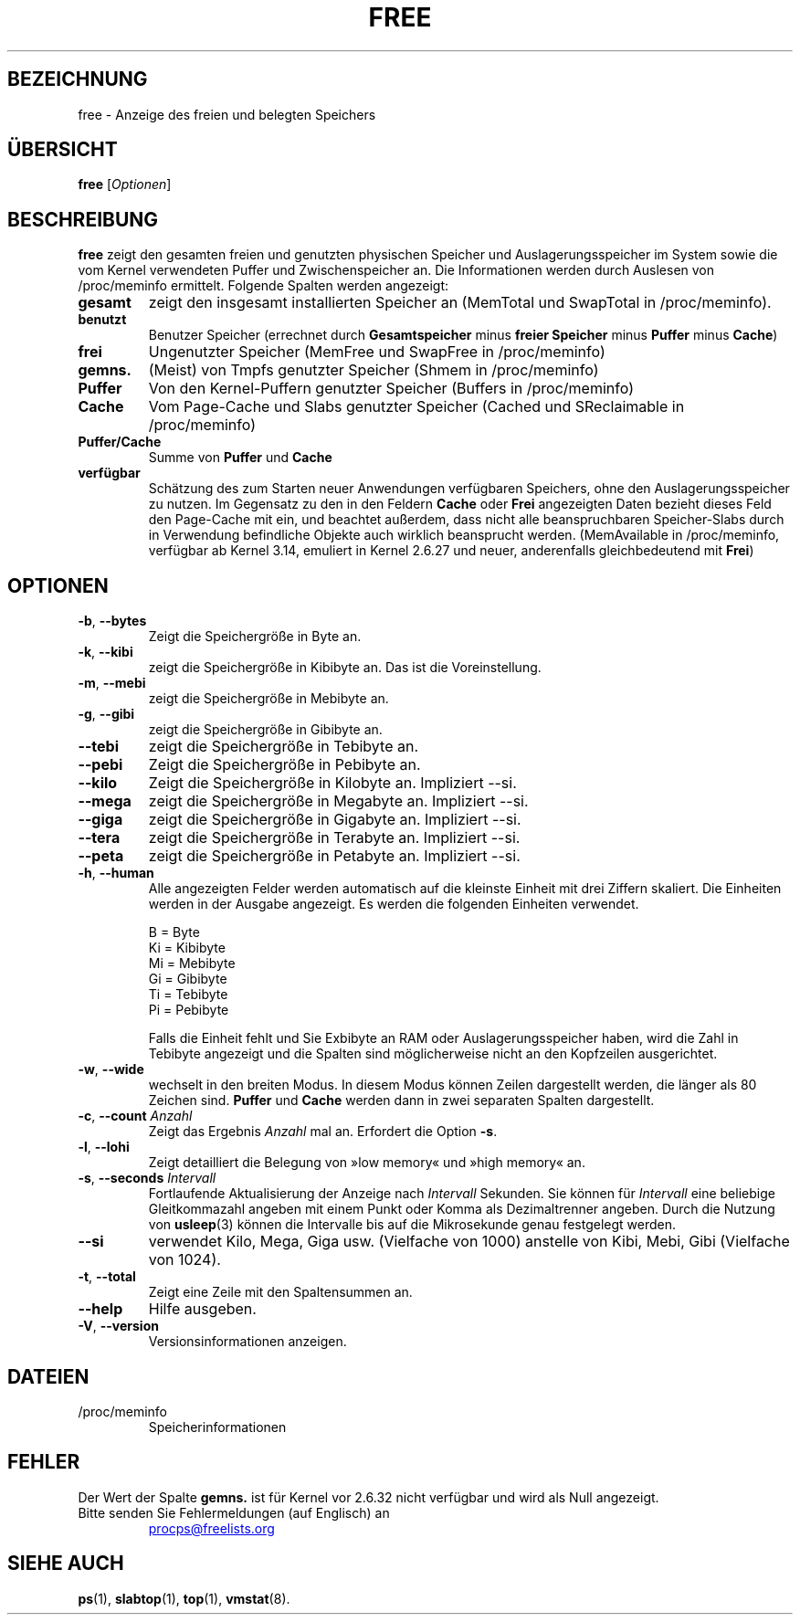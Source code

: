 .\"             -*-Nroff-*-
.\"  This page Copyright (C) 1993 Matt Welsh, mdw@sunsite.unc.edu.
.\"  Long options where added at April 15th, 2011.
.\"  Freely distributable under the terms of the GPL
.\"*******************************************************************
.\"
.\" This file was generated with po4a. Translate the source file.
.\"
.\"*******************************************************************
.TH FREE 1 "31. Mai 2018" procps\-ng "Dienstprogramme für Benutzer"
.SH BEZEICHNUNG
free \- Anzeige des freien und belegten Speichers
.SH ÜBERSICHT
\fBfree\fP [\fIOptionen\fP]
.SH BESCHREIBUNG
\fBfree\fP zeigt den gesamten freien und genutzten physischen Speicher und
Auslagerungsspeicher im System sowie die vom Kernel verwendeten Puffer und
Zwischenspeicher an. Die Informationen werden durch Auslesen von
/proc/meminfo ermittelt. Folgende Spalten werden angezeigt:
.TP 
\fBgesamt\fP
zeigt den insgesamt installierten Speicher an (MemTotal und SwapTotal in
/proc/meminfo).
.TP 
\fBbenutzt\fP
Benutzer Speicher (errechnet durch \fBGesamtspeicher\fP minus \fBfreier
Speicher\fP minus \fBPuffer\fP minus \fBCache\fP)
.TP 
\fBfrei\fP
Ungenutzter Speicher (MemFree und SwapFree in /proc/meminfo)
.TP 
\fBgemns.\fP
(Meist) von Tmpfs genutzter Speicher (Shmem in /proc/meminfo)
.TP 
\fBPuffer\fP
Von den Kernel\-Puffern genutzter Speicher (Buffers in /proc/meminfo)
.TP 
\fBCache\fP
Vom Page\-Cache und Slabs genutzter Speicher (Cached und SReclaimable in
/proc/meminfo)
.TP 
\fBPuffer/Cache\fP
Summe von \fBPuffer\fP und \fBCache\fP
.TP 
\fBverfügbar\fP
Schätzung des zum Starten neuer Anwendungen verfügbaren Speichers, ohne den
Auslagerungsspeicher zu nutzen. Im Gegensatz zu den in den Feldern \fBCache\fP
oder \fBFrei\fP angezeigten Daten bezieht dieses Feld den Page\-Cache mit ein,
und beachtet außerdem, dass nicht alle beanspruchbaren Speicher\-Slabs durch
in Verwendung befindliche Objekte auch wirklich beansprucht
werden. (MemAvailable in /proc/meminfo, verfügbar ab Kernel 3.14, emuliert
in Kernel 2.6.27 und neuer, anderenfalls gleichbedeutend mit \fBFrei\fP)
.SH OPTIONEN
.TP 
\fB\-b\fP, \fB\-\-bytes\fP
Zeigt die Speichergröße in Byte an.
.TP 
\fB\-k\fP, \fB\-\-kibi\fP
zeigt die Speichergröße in Kibibyte an. Das ist die Voreinstellung.
.TP 
\fB\-m\fP, \fB\-\-mebi\fP
zeigt die Speichergröße in Mebibyte an.
.TP 
\fB\-g\fP, \fB\-\-gibi\fP
zeigt die Speichergröße in Gibibyte an.
.TP 
\fB\-\-tebi\fP
zeigt die Speichergröße in Tebibyte an.
.TP 
\fB\-\-pebi\fP
Zeigt die Speichergröße in Pebibyte an.
.TP 
\fB\-\-kilo\fP
Zeigt die Speichergröße in Kilobyte an. Impliziert \-\-si.
.TP 
\fB\-\-mega\fP
zeigt die Speichergröße in Megabyte an. Impliziert \-\-si.
.TP 
\fB\-\-giga\fP
zeigt die Speichergröße in Gigabyte an. Impliziert \-\-si.
.TP 
\fB\-\-tera\fP
zeigt die Speichergröße in Terabyte an. Impliziert \-\-si.
.TP 
\fB\-\-peta\fP
zeigt die Speichergröße in Petabyte an. Impliziert \-\-si.
.TP 
\fB\-h\fP, \fB\-\-human\fP
Alle angezeigten Felder werden automatisch auf die kleinste Einheit mit drei
Ziffern skaliert. Die Einheiten werden in der Ausgabe angezeigt. Es werden
die folgenden Einheiten verwendet.
.sp
.nf
  B = Byte
  Ki = Kibibyte
  Mi = Mebibyte
  Gi = Gibibyte
  Ti = Tebibyte
  Pi = Pebibyte
.fi
.sp
Falls die Einheit fehlt und Sie Exbibyte an RAM oder Auslagerungsspeicher
haben, wird die Zahl in Tebibyte angezeigt und die Spalten sind
möglicherweise nicht an den Kopfzeilen ausgerichtet.
.TP 
\fB\-w\fP, \fB\-\-wide\fP
wechselt in den breiten Modus. In diesem Modus können Zeilen dargestellt
werden, die länger als 80 Zeichen sind. \fBPuffer\fP und \fBCache\fP werden dann
in zwei separaten Spalten dargestellt.
.TP 
\fB\-c\fP, \fB\-\-count\fP \fIAnzahl\fP
Zeigt das Ergebnis \fIAnzahl\fP mal an. Erfordert die Option \fB\-s\fP.
.TP 
\fB\-l\fP, \fB\-\-lohi\fP
Zeigt detailliert die Belegung von »low memory« und »high memory« an.
.TP 
\fB\-s\fP, \fB\-\-seconds\fP \fIIntervall\fP
Fortlaufende Aktualisierung der Anzeige nach \fIIntervall\fP Sekunden. Sie
können für \fIIntervall\fP eine beliebige Gleitkommazahl angeben mit einem
Punkt oder Komma als Dezimaltrenner angeben. Durch die Nutzung von
\fBusleep\fP(3) können die Intervalle bis auf die Mikrosekunde genau festgelegt
werden.
.TP 
\fB\-\-si\fP
verwendet Kilo, Mega, Giga usw. (Vielfache von 1000) anstelle von Kibi,
Mebi, Gibi (Vielfache von 1024).
.TP 
\fB\-t\fP, \fB\-\-total\fP
Zeigt eine Zeile mit den Spaltensummen an.
.TP 
\fB\-\-help\fP
Hilfe ausgeben.
.TP 
\fB\-V\fP, \fB\-\-version\fP
Versionsinformationen anzeigen.
.PD
.SH DATEIEN
.TP 
/proc/meminfo
Speicherinformationen
.PD
.SH FEHLER
Der Wert der Spalte \fBgemns.\fP ist für Kernel vor 2.6.32 nicht verfügbar und
wird als Null angezeigt.
.TP 
Bitte senden Sie Fehlermeldungen (auf Englisch) an
.UR procps@freelists.org
.UE
.SH "SIEHE AUCH"
\fBps\fP(1), \fBslabtop\fP(1), \fBtop\fP(1), \fBvmstat\fP(8).
